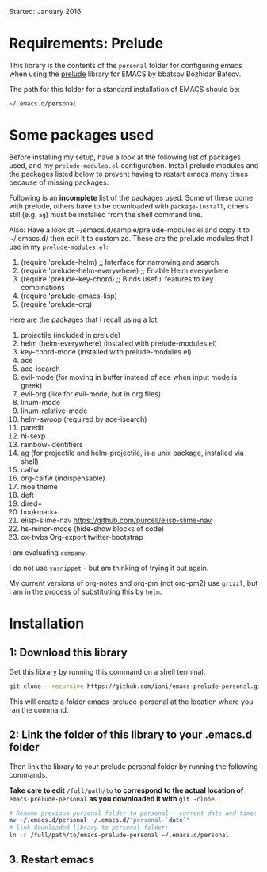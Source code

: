 Started: January 2016

* Requirements: Prelude

This library is the contents of the =personal= folder for configuring emacs when using the [[https://github.com/bbatsov/prelude][prelude]] library for EMACS by bbatsov Bozhidar Batsov.

The path for this folder for a standard installation of EMACS should be:

: ~/.emacs.d/personal

* Some packages used

Before installing my setup, have a look at the following list of packages used, and my =prelude-modules.el= configuration.  Install prelude modules and the packages listed below to prevent having to restart emacs many times because of missing packages.

Following is an *incomplete* list of the packages used.  Some of these come with prelude, others have to be downloaded with =package-install=, others still (e.g. =ag=) must be installed from the shell command line. 

Also: Have a look at ~/emacs.d/sample/prelude-modules.el and copy it to ~/.emacs.d/ then edit it to customize.  These are the prelude modules that I use in my =prelude-modules.el=:

1. (require 'prelude-helm) ;; Interface for narrowing and search
2. (require 'prelude-helm-everywhere) ;; Enable Helm everywhere
3. (require 'prelude-key-chord) ;; Binds useful features to key combinations
4. (require 'prelude-emacs-lisp)
5. (require 'prelude-org)

Here are the packages that I recall using a lot: 

1. projectile (included in prelude)
2. helm (helm-everywhere) (installed with prelude-modules.el)
3. key-chord-mode (installed with prelude-modules.el)
4. ace
5. ace-isearch
6. evil-mode (for moving in buffer instead of ace when input mode is greek)
7. evil-org (like for evil-mode, but in org files)
8. linum-mode
9. linum-relative-mode
10. helm-swoop (required by ace-isearch)
11. paredit
12. hl-sexp
13. rainbow-identifiers
14. ag (for projectile and helm-projectile, is a unix package, installed via shell)
15. calfw
16. org-calfw (indispensable)
17. moe theme
18. deft
19. dired+
20. bookmark+
21. elisp-slime-nav https://github.com/purcell/elisp-slime-nav
22. hs-minor-mode (hide-show blocks of code)
23. ox-twbs Org-export twitter-bootstrap

I am evaluating =company=.

I do not use =yasnippet= - but am thinking of trying it out again.

My current versions of org-notes and org-pm (not org-pm2) use =grizzl=, but I am in the process of substituting this by =helm=.

* Installation

** 1: Download this library
Get this library by running this command on a shell terminal:

#+BEGIN_SRC sh
git clone --recursive https://github.com/iani/emacs-prelude-personal.git
#+END_SRC

This will create a folder emacs-prelude-personal at the location where you ran the command. 

** 2: Link the folder of this library to your .emacs.d folder

Then link the library to your prelude personal folder by running the following commands. 

*Take care to edit* =/full/path/to= *to correspond to the actual location of* =emacs-prelude-personal= *as you downloaded it with* =git -clone=.

#+BEGIN_SRC sh
# Rename previous personal folder to personal + current date and time:
mv ~/.emacs.d/personal ~/.emacs.d/"personal-`date`"
# link downloaded library to personal folder: 
ln -s /full/path/to/emacs-prelude-personal ~/.emacs.d/personal
#+END_SRC

** 3. Restart emacs




